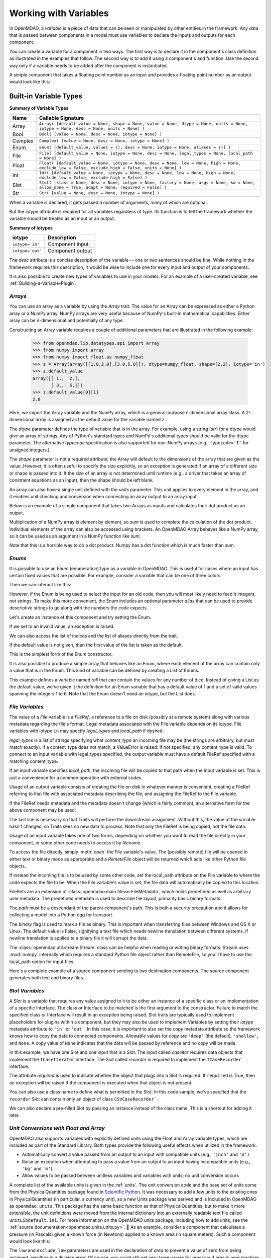 
.. _Variables:

Working with Variables
======================

In OpenMDAO, a *variable* is a piece of data that can be seen or manipulated by
other entities in the framework. Any data that is passed between components in a
model must use variables to declare the inputs and outputs for each
component.

You can create a variable for a component in two ways. The first way is to
declare it in the component's class definition as illustrated in the examples
that follow. The second way is to add it using a component's ``add`` function.
Use the second way only if a variable needs to be added after the component
is instantiated.

A simple component that takes a floating point number as an input and
provides a floating point number as an output would look like this:

.. testcode:: creating_public_variables_1

    from openmdao.main.api import Component
    from openmdao.main.datatypes.api import Float
    
    
    class Simple(Component):
        """ A simple multiplication """
    
        # set up interface to the framework  
        x = Float(1.0, iotype='in', desc='The input x')
        y = Float(iotype='out', desc='The output y')        

        def execute(self):
            """ y = 3*x """
        
            self.y = 3.0*self.x


Built-in Variable Types
------------------------

.. index:: variable types
    
**Summary of Variable Types**

+----------+--------------------------------------------------------------+
| Name     | Callable Signature                                           |
+==========+==============================================================+
| Array    | ``Array( [default_value = None, shape = None, value = None,  |
|          | dtype = None, units = None, iotype = None, desc = None,      |
|          | units = None] )``                                            |
+----------+--------------------------------------------------------------+
| Bool     | ``Bool( [value = None, desc = None, iotype = None] )``       | 
+----------+--------------------------------------------------------------+
| Complex  | ``Complex( [value = None, desc = None,                       |
|          | iotype = None] )``                                           |
+----------+--------------------------------------------------------------+
| Enum     | ``Enum( [default_value, values = (),                         | 
|          | desc = None, iotype = None, aliases = ()] )``                |
+----------+--------------------------------------------------------------+
| File     | ``File( [default_value = None, iotype = None,                |
|          | desc = None, legal_types = None, local_path = None] )``      |
+----------+--------------------------------------------------------------+
| Float    | ``Float( [default_value = None, iotype = None,               |
|          | desc = None, low = None, high = None,                        |
|          | exclude_low = False, exclude_high = False,                   |
|          | units = None] )``                                            |
+----------+--------------------------------------------------------------+
| Int      | ``Int( [default_value = None, iotype = None,                 |
|          | desc = None, low = None, high = None,                        |
|          | exclude_low = False, exclude_high = False] )``               |
+----------+--------------------------------------------------------------+
| Slot     | ``Slot( [klass = None, desc = None, iotype = None,           |
|          | factory = None, args = None, kw = None,                      |
|          | allow_none = True, adapt = None,                             |
|          | required = False] )``                                        |
+----------+--------------------------------------------------------------+
| Str      | ``Str( [value = None, desc = None, iotype = None] )``        |
+----------+--------------------------------------------------------------+


When a variable is declared, it gets passed a number of arguments, many of which are
optional.

But the *iotype* attribute is required for all variables regardless of type.
Its function is to tell the framework whether the variable should be
treated as an input or an output.

**Summary of iotypes**

================  =====================
**iotype**        **Description**
================  =====================
``iotype='in'``   Component input
----------------  ---------------------
``iotype='out'``  Component output
================  =====================

The *desc* attribute is a concise description of the variable -- one or
two sentences should be fine. While nothing in the framework requires this
description, it would be wise to include one for every input and output of your
components.

It is also possible to create new types of variables to use in your models. 
For an example of a user-created variable, see :ref:`Building-a-Variable-Plugin`.

.. index:: Array

*Arrays*
++++++++

You can use an array as a variable by using the *Array* trait. The value for an Array can be
expressed as either a Python array or a NumPy array. NumPy arrays are very useful because of NumPy's
built-in mathematical capabilities. Either array can be n-dimensional and potentially of any type.

Constructing an Array variable requires a couple of additional parameters that
are illustrated in the following example:

    >>> from openmdao.lib.datatypes.api import Array
    >>> from numpy import array
    >>> from numpy import float as numpy_float
    >>> z = Array(array([[1.0,2.0],[3.0,5.0]]), dtype=numpy_float, shape=(2,2), iotype='in')
    >>> z.default_value
    array([[ 1.,  2.],
           [ 3.,  5.]])
    >>> z.default_value[0][1]
    2.0

Here, we import the Array variable and the NumPy array, which is a
general-purpose n-dimensional array class. A 2-dimensional array is assigned as
the default value for the variable named *z*. 

The *dtype* parameter defines the type of variable that is in the array. For
example, using a string (*str*) for a dtype would give an array of strings. Any
of Python's standard types and NumPy's additional types should be valid for the
dtype parameter. The alternative *typecode* specification is also supported for 
non-NumPy arrays (e.g., ``typecode='I'`` for unsigned integers.)

The *shape* parameter is not a required attribute; the Array will default to
the dimensions of the array that are given as the value. However, it is often
useful to specify the size explicitly, so an exception is generated if an
array of a different size or shape is passed into it. If the size of an array is not
determined until runtime (e.g., a driver that takes an array of constraint
equations as an input), then the shape should be left blank.

An array can also have a single unit defined with the *units* parameter. This unit
applies to every element in the array, and it enables unit checking and conversion
when connecting an array output to an array input.

Below is an example of a simple component that takes two Arrays as inputs
and calculates their dot product as an output.

.. testcode:: array_example

    from numpy import array, sum, float   
    
    from openmdao.main.api import Component
    from openmdao.lib.datatypes.api import Array, Float
    
    
    class Dot(Component):
        """ A component that outputs a dot product of two arrays"""
    
        # set up interface to the framework  
        x1 = Array(array([1.0,2.0]), dtype=float, desc = "Input 1",
                   iotype='in')
        x2 = Array(array([7.0,8.0]), dtype=float, desc = "Input 2",
                   iotype='in')
           
        y = Float(0.0, iotype='out', desc = "Dot Product")

        def execute(self):
            """ calculate dot product """
        
            if len(self.x1) != len(self.x2):
                self.raise_exception('Input vectors must be of equal length',
                          RuntimeError)
        
            # Note: array multiplication is element by element
            self.y = sum(self.x1*self.x2)
        
            # print the first element of x1
            print x1[0]

Multiplication of a NumPy array is element by element, so *sum* is used to
complete the calculation of the dot product. Individual elements of the array
can also be accessed using brackets. An OpenMDAO Array behaves like a NumPy
array, so it can be used as an argument in a NumPy function like `sum`.

Note that this is a horrible way to do a dot product. Numpy has a dot function
which is much faster than sum.

.. index:: Enum

.. _Enums:

*Enums*
+++++++

It is possible to use an *Enum* (enumeration) type as a variable in
OpenMDAO. This is useful for cases where an input has certain fixed values
that are possible. For example, consider a variable that can be one of three
colors:

.. testcode:: enum_example2

    from openmdao.lib.datatypes.api import Enum
    from openmdao.main.api import Component
    
    
    class TrafficLight(Component):
        color2 = Enum('Red', ('Red', 'Yellow', 'Green'), iotype='in')

Then we can interact like this:

.. doctest:: enum_example2

    >>> test = TrafficLight()
    >>> test.color2
    'Red'
    >>> test.color2="Purple"
    Traceback (most recent call last):
    ...
    ValueError: : Variable 'color2' must be in ('Red', 'Yellow', 'Green'), but a value of Purple <type 'str'> was specified.
    >>> test.color2="Green"
    >>> test.color2
    'Green'

However, if the Enum is being used to select the input for an old code, then you will
most likely need to feed it integers, not strings. To make this more convenient, the
Enum includes an optional parameter *alias* that can be used to provide descriptive
strings to go along with the numbers the code expects.

.. testcode:: enum_example

    from openmdao.lib.datatypes.api import Enum
    from openmdao.main.api import Component
    
    
    class TrafficLight(Component):
        color = Enum(0, (0, 1, 2), iotype='in', aliases=("Red", "Yellow", "Green"))

Let's create an instance of this component and try setting the Enum.

.. doctest:: enum_example

    >>> test = TrafficLight()
    >>> test.color=2
    >>> test.color
    2

If we set to an invalid value, an exception is raised.

.. doctest:: enum_example

    >>> test.color=4
    Traceback (most recent call last):
    ...
    ValueError: : Variable 'color' must be in (0, 1, 2), but a value of 4 <type 'int'> was specified.`

We can also access the list of indices and the list of aliases directly from the trait.

.. doctest:: enum_example

    >>> color_trait = test.get_trait('color')
    >>> color_trait.aliases
    ('Red', 'Yellow', 'Green')
    >>> color_trait.values
    (0, 1, 2)
    >>> color_trait.aliases[test.color]
    'Green'

If the default value is not given, then the first value of the list is taken as the default.

.. testcode:: enum_example

    color2 = Enum(('Red', 'Yellow', 'Green'), iotype='in')
    
This is the simplest form of the Enum constructor.

It is also possible to produce a simple array that behaves like an Enum, where each element of
the array can contain only a value that is in the Enum. This kind of variable can be
defined by creating a *List* of Enums.
    
.. testcode:: enum_list_example

    from openmdao.lib.datatypes.api import Enum, List
    from openmdao.main.api import Component
    
    
    class Dice(Component):
        roll = List( Enum(1, (1, 2, 3, 4, 5, 6)), iotype='in')
        
This example defines a variable named *roll* that can contain the values for any number
of dice. Instead of giving a List as the default value, we've given it the definition
for an Enum variable that has a default value of 1 and a set of valid values spanning
the integers 1 to 6. Note that the Enum doesn't need an iotype, but the List does.

.. doctest:: enum_list_example

    >>> my_dice = Dice()
    >>> 
    >>> # Valid
    >>> my_dice.roll = [1, 6, 3, 2, 2]
    >>>
    >>> # Invalid
    >>> my_dice.roll = [1, 6, 3, 2, 7]
    Traceback (most recent call last):
    ...
    ValueError: : Variable 'roll' must be in (1, 2, 3, 4, 5, 6), but a value of 7 <type 'int'> was specified.


.. index:: File Variables, File

*File Variables*
++++++++++++++++

The value of a *File* variable is a *FileRef*, a reference to a file on disk
(possibly at a remote system) along with various metadata regarding the file's
format. Legal metadata associated with the File variable depends on its iotype.
File variables with iotype ``in`` may specify *legal_types* and *local_path*
if desired.

*legal_types* is a list of strings specifying what *content_type* an
incoming file may be (the strings are arbitrary, but must match exactly).
If a content_type does not match, a ValueError is raised.
If not specified, any content_type is valid.
To connect to an input variable with legal_types specified, the output
variable must have a default FileRef specified with a matching content_type.

If an input variable specifies *local_path*, the incoming file will be
copied to that path when the input variable is set.
This is just a convenience for a common operation with external codes.

Usage of an output variable consists of creating the file on disk in whatever
manner is convenient, creating a FileRef referring to that file with associated
metadata describing the file, and assigning the FileRef to the File variable.

.. testcode:: filevar_output

    from openmdao.main.api import Component
    from openmdao.lib.datatypes.api import File, FileRef

    class Source(Component):
        """ Send a greeting. """
        outfile = File(iotype='out')

        def execute(self):
            # Create the file.
            path = 'source.txt'
            with open(path, 'w') as out:
                out.write('Hello world!\n')
            self.outfile = FileRef(path)  # Assign reference to variable.

If the FileRef needs metadata and the metadata doesn't change (which is fairly
common), an alternative form for the above component may be used:

.. testcode:: filevar_output2

    from openmdao.main.api import Component
    from openmdao.lib.datatypes.api import File, FileRef

    class Source(Component):
        """ Send a greeting. """
        outfile = File(FileRef('source.txt', content_type='example'), iotype='out')

        def execute(self):
            # Create the file.
            with open(self.outfile.path, 'w') as out:
                out.write('Hello world!\n')
            self.outfile = self.outfile.copy(self)  # Force new value.

The last line is necessary so that Traits will perform the downstream
assignment. Without this, the value of the variable hasn't changed, so Traits
sees no new data to process. Note that only the FileRef is being copied,
not the file data.

Usage of an input variable takes one of two forms, depending on whether you
want to read the file directly in your component, or some other code needs to
access it by filename.

To access the file directly, simply :meth:`open` the File variable's value.
The (possibly remote) file will be opened in either text or binary mode as
appropriate and a `RemoteFile` object will be returned which acts like other
Python file objects.

.. testcode:: filevar_input

    from openmdao.main.api import Component
    from openmdao.lib.datatypes.api import File

    class Sink1(Component):
        """ Receive a file and display. """
        infile = File(iotype='in')

        def execute(self):
            # Note that this is doing open() on a FileRef.
            with self.infile.open() as inp:
                for line in inp:
                    print line,

If instead the incoming file is to be used by some other code, set the
local_path attribute on the File variable to where the code expects the
file to be. When the File variable's value is set, the file data will
automatically be copied to this location.

.. testcode:: filevar_local

    from openmdao.main.api import Component
    from openmdao.lib.datatypes.api import File

    class Sink2(Component):
        """ Receive a file and display. """
        infile = File(iotype='in', local_path='input.txt')

        def execute(self):
            # Note that this is doing a direct open().
            with open('input.txt', 'rU') as inp:
                for line in inp:
                    print line,

FileRefs are an extension of :class:`openmdao.main.filevar.FileMetadata`,
which holds predefined as well as arbitrary user metadata.
The predefined metadata is used to describe file layout, primarily basic binary
formats.

The *path* must be a descendant of the parent component's path.
This is both a security precaution and it allows for collecting a model into
a Python egg for transport.

The *binary* flag is used to mark a file as binary. This is important
when transferring files between Windows and OS X or Linux.  The default value
is False, signifying a text file which needs newline translation between
different systems.  If newline translation is applied to a binary file it will
corrupt the data.

The :class:`openmdao.util.stream.Stream` class can be helpful when reading or
writing binary formats.  Stream uses :mod:`numpy` internally which requires a
standard Python file object rather than RemoteFile, so you'll have to use the
local_path option for input files.

Here's a complete example of a source component sending to two destination
components.  The source component generates both text and binary files.

.. testcode:: filevar_example

    import random

    from openmdao.main.api import Assembly, Component
    from openmdao.lib.datatypes.api import File, FileRef
    from openmdao.util.stream import Stream

    class Source(Component):
        """ Send a greeting and a Fortran unformatted file of numbers. """
        txtfile = File(FileRef('source.txt', content_type='example'), iotype='out')
        binfile = File(FileRef('unformatted.dat', binary=True, unformatted=True,
                               content_type='data'), iotype='out')
        def execute(self):
            # Create the files.
            with open(self.outfile.path, 'w') as out:
                out.write('Hello world!\n')
            self.txtfile = self.txtfile.copy(self)  # Force new value.

            with open(self.binfile.path, 'wb') as out:
                stream = Stream(out, binary=True, unformatted=True)
                for i in range(4):
                    data = [random.random() for j in range(3)]
                    print data
                    stream.write_floats(data, full_record=True)
            self.binfile = self.binfile.copy(self)  # Force new value.
            print

    class Sink1(Component):
        """ Receive a file and display. """
        infile = File(iotype='in', legal_types=['text', 'example'])

        def execute(self):
            # Note that this is doing open() on a FileRef.
            with self.infile.open() as inp:
                print self.get_pathname()
                for line in inp:
                    print line,
                print

    class Sink2(Component):
        """ Receive files and display. """
        txtfile = File(iotype='in', legal_types=['text', 'example'],
                       local_path='input.txt')
        binfile = File(iotype='in', legal_types=['data'], local_path='input.dat')

        def execute(self):
            # Note that this is doing a direct open().
            with open('input.txt', 'rU') as inp:
                print self.get_pathname()
                for line in inp:
                    print line,

            with open('input.dat', 'rb') as inp:
                # Setup stream based on format declared on incoming file.
                stream = Stream(inp, binary=self.binfile.binary,
                                unformatted=self.binfile.unformatted)
                for i in range(4):
                    data = stream.read_floats(3, full_record=True)
                    print list(data)  # Use list() just for consistent format.
                print

    if __name__ == '__main__':
        top = Assembly()
        top.add('src', Source())
        top.add('dst1', Sink1())
        top.add('dst2', Sink2())
        top.driver.workflow.add(('src', 'dst1', 'dst2'))
        top.connect('src.txtfile', ('dst1.infile', 'dst2.txtfile'))
        top.connect('src.binfile', 'dst2.binfile')
        top.run()
        top.src.force_execute = True  # Force another run.
        top.run()


.. index:: Slot Variables

*Slot Variables*
++++++++++++++++++

A *Slot* is a variable that requires any value assigned to it to be either an instance of a
specific class or an implementation of a specific Interface. The class or Interface to be matched is
the first argument to the constructor. Failure to match the specified class or Interface will result
in an exception being raised. Slot traits are typically used to implement 
placeholders for plugins within a component, but they may also be used to implement Variables by
setting their *iotype* metadata attribute to ``'in'`` or ``'out'``.  In this case, it is important
to  also set the *copy* metadata attribute so the framework knows how to copy the data to connected
components.  Allowable values for *copy* are ``'deep'`` (the default), ``'shallow'``, and ``None``. 
A copy value of ``None`` indicates that the data will be passed by reference and no copy will be
made.


.. testcode:: instance_example

    from openmdao.main.api import Component
    from openmdao.lib.datatypes.api import Slot
    from openmdao.main.interfaces import ICaseRecorder, ICaseIterator
    
    
    class Fred(Component):
        """ A component that takes a class as an input """
    
        recorder = Slot(ICaseRecorder, desc='Something to append() to.',
                          required=True)
        caseiter = Slot(ICaseIterator, desc='set of cases to run.',
                          iotype='in')
 
In this example, we have one Slot and one input that is a Slot. The
input called *caseiter* requires data objects that implement the ``ICaseIterator``
interface. The Slot called *recorder* is required to implement the
``ICaseRecorder`` interface.

The attribute *required* is used to indicate whether the object that plugs into
a Slot is required. If ``required`` is True, then an exception will be raised
if the component is executed when that object is not present.

You can also use a class name to define what is permitted in the Slot. In this
code sample, we've specified that the ``recorder`` Slot can contain only an
object of class ``CSVCaseRecorder```.

.. testcode:: instance_example

    from openmdao.main.api import Component
    from openmdao.lib.datatypes.api import Slot
    from openmdao.lib.casehandlers.api import CSVCaseRecorder
    
    
    class Fred(Component):
        """ A component that takes a class as an input """
    
        recorder = Slot(CSVCaseRecorder, desc='Something to append() to.',
                          required=True)
                          
We can also declare a pre-filled Slot by passing an instance instead of the class
name. This is a shortcut for adding it later.

.. testcode:: instance_example

    from openmdao.main.api import Component
    from openmdao.lib.datatypes.api import Slot
    from openmdao.lib.casehandlers.api import CSVCaseRecorder
    
    
    class Fred(Component):
        """ A component that takes a class as an input """
    
        recorder = Slot(CSVCaseRecorder(), desc='Something to append() to.',
                          required=True)
                          
.. index:: Float; Array; unit conversion with
.. index:: unit conversion; with Float

*Unit Conversions with Float and Array*
++++++++++++++++++++++++++++++++++++++++

OpenMDAO also supports variables with explicitly defined units using the Float and Array
variable types, which are included as part of the Standard Library. Both
types provide the following useful effects when utilized in the framework.

- Automatically convert a value passed from an output to an input with compatible units (e.g., ``'inch'`` and ``'m')``
- Raise an exception when attempting to pass a value from an output to an input having incompatible units (e.g., ``'kg'`` and ``'m'``)
- Allow values to be passed between unitless variables and variables with units; no unit conversion occurs

A complete list of the available units is given in the :ref:`units`. The unit conversion code
and the base set of units come from the PhysicalQuantities package found in `Scientific Python
<http://dirac.cnrs-orleans.fr/plone/software/scientificpython>`_. It was necessary to add a few
units to the existing ones in PhysicalQuantities (in particular, a currency unit), so a new
Units package was derived and is included in OpenMDAO as ``openmdao.units``. This package has
the same basic function as that of PhysicalQuantities, but to make it more extensible, the unit
definitions were moved from the internal dictionary into an externally readable text file called
``unitLibdefault.ini``. For more information on the OpenMDAO units package, including how to add units, see the 
:ref:`source documentation<openmdao.units.units.py>`.

As an example, consider a component that calculates a pressure (in Pascals) given
a known force (in Newtons) applied to a known area (in square meters). Such a
component would look like this:

.. testcode:: units_declare

    from openmdao.main.api import Component
    from openmdao.lib.datatypes.api import Float
    
    
    class Pressure(Component):
        """Simple component to calculate pressure given force and area"""
    
        # set up interface to the framework  
        force = Float(1.0, iotype='in', desc='force', units='N')
        area = Float(1.0, iotype='in', low=0.0, exclude_low=True, desc='m*m')

        pressure = Float(1.0, iotype='out', desc='Pa')

        def execute(self):
            """calculate pressure"""
        
            self.pressure = self.force/self.area

The ``low`` and ``exclude_low`` parameters are used in the declaration of *area* to prevent a
value of zero from being assigned, resulting in a division error. Of course, you
could still get very large values for *pressure* if area is near machine zero.

This units library can also be used to convert internal variables by importing
the function ``convert_units`` from ``openmdao.main.api``.

    >>> from openmdao.main.api import convert_units
    >>> convert_units(12.0,'inch','ft')
    1.0

*Coercion and Casting*
++++++++++++++++++++++

OpenMDAO variables have a certain pre-defined behavior when a value from a
variable of a different type is assigned. Generally, they do not try to
coerce the given value into the type that they expect. This means that
most mis-assignments in variable connections (e.g., a float connected to
a string) will generate an exception. However, certain widening
coercions are permitted (e.g., ``Int->Float, Bool->Int, Bool->Float``). No
coercion from Str or to Str is allowed. If you need to apply different
coercion behavior, just create a new class inherited from Variable and 
perform the coercion in the validate function.

More details can be found in the `Traits 3 User Manual`__.

.. __: http://code.enthought.com/projects/traits/docs/html/traits_user_manual/defining.html?highlight=cbool#predefined-traits-for-simple-types

Variable Trees
--------------

For components with many variables, it is often useful to compartmentalize
them into a hierarchy of containers to enhance readability and "findability."

Variables in OpenMDAO can be compartmentalized by creating a container from the
VariableTree base class. This container merely contains variables or other 
VariableTrees.

Normally a variable is accessed in the data hierarchy as:

``...component_name.var_name``

but when it is in a VariableTree, it can be accessed as:

``...component_name.container_name(.subcontainer_name.etc).var_name``

Consider an example of an aircraft simulation that requires values for
three variables that define two flight conditions:

.. testcode:: variable_containers

    from openmdao.main.api import Component, VariableTree
    from openmdao.lib.datatypes.api import Float, VarTree

    class FlightCondition(VariableTree):
        """Container of variables"""
    
        airspeed = Float(120.0, units='nmi/h')
        angle_of_attack = Float(0.0, units='deg')
        sideslip_angle = Float(0.0, units='deg')

    
    class AircraftSim(Component):
        """This component contains variables in a VariableTree"""
    
        # create VarTrees to handle updates to our FlightCondition attributes
        fcc1 = VarTree(FlightCondition(), iotype='in')
        fcc2 = VarTree(FlightCondition(), iotype='out')
        
        weight = Float(5400.0, iotype='in', units='kg')
        # etc.

        def execute(self):
            """Do something."""
        
            print "FCC1 angle of attack = ", self.fcc1.angle_of_attack
            print "FCC2 angle of attack = ", self.fcc2.angle_of_attack


.. note::

    It's important to create a VarTree variable (which is much like a :term:`Slot`)
    for each VariableTree object contained in your component if you intend to
    connect it to variables in other components.
    Also make sure to set the *iotype* attribute in the VarTree.  If you don't, changes 
    to variables within the VariableTree object won't properly notify the component.
    If you have a nested VariableTree, it's necessary to create a VarTree in the
    VariableTree that contains it.
    
    
Here, we defined the class ``FlightCondition``, containing three variables.
The component ``AircraftSim`` is also defined with a variable *weight*, the
input FlightCondition *fcc1* and the output FlightCondition *fcc2*. We can 
access weight through ``self.weight``; likewise, we can access the airspeed of the output flight
condition through ``self.fcc2.airspeed``. In this example we had only one
level of nesting in our FlightCondition class, but a VariableTree can be added to
another VariableTree, so any level of nesting is possible.  For example:


.. testsetup:: nested_vartree

    from openmdao.main.api import VariableTree
    from openmdao.lib.datatypes.api import Float, VarTree

    class FlightCondition(VariableTree):
        pass
    
.. testcode:: nested_vartree

    class MyNestedVars(VariableTree):
        """A nested container of variables"""
    
        f1 = Float(120.0)
        f2 = Float(0.0)
        
        sub_vartree = VarTree(FlightCondition())
        
    
An interesting thing about this example is that we've
implemented a data structure with this VariableTree and used it to create
multiple copies of a set of variables. This can prove useful for blocks
of variables that are repeated in a component. At the framework level,
connections can be made either to individual variables within a VariableTree or
to entire VariableTrees. It is also possible
to create custom data objects and validators to use when connecting 
components. This is explained in :ref:`Building-a-Variable-Plugin`.
